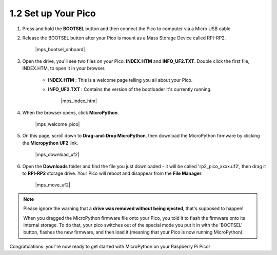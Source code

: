 .. _setup_pico_micropython:

1.2 Set up Your Pico
------------------------------


1. Press and hold the **BOOTSEL** button and then connect the Pico to computer via a Micro USB cable.
#. Release the BOOTSEL button after your Pico is mount as a Mass Storage Device called RPI-RP2.

    |mps_bootsel_onboard|

#. Open the drive, you'll see two files on your Pico: **INDEX.HTM** and **INFO_UF2.TXT**. Double click the first file, INDEX.HTM, to open it in your browser.

    * **INDEX.HTM** : This is a welcome page telling you all about your Pico.
    * **INFO_UF2.TXT** : Contains the version of the bootloader it's currently running.

        |mps_index_htm|

#. When the browser opens, click **MicroPython**.

    |mps_welcome_pico|

#. On this page, scroll down to **Drag-and-Drop MicroPython**, then download the MicroPython firmware by clicking the **Micropython UF2** link.

    |mps_download_uf2|

#. Open the **Downloads** folder and find the file you just downloaded - it will be called 'rp2_pico_xxxx.uf2', then drag it to **RPI-RP2** storage drive. Your Pico will reboot and disappear from the **File Manager**.

    |mps_move_uf2|

.. note::

    Please ignore the warning that a **drive was removed without being ejected**, that's supposed to happen!
    
    When you dragged the MicroPython firmware file onto your Pico, you told it to flash the firmware onto its internal storage.
    To do that, your pico switches out of the special mode you put it in with the 'BOOTSEL' button, flashes the new firmware, and then load it (meaning that your Pico is now running MicroPython).

Congratulations: your're now ready to get started with MicroPython on your Raspberry Pi Pico!